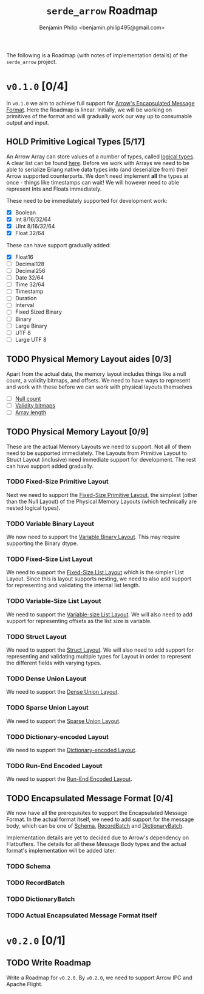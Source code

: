 #+title: ~serde_arrow~ Roadmap
#+author: Benjamin Philip <benjamin.philip495@gmail.com>

The following is a Roadmap (with notes of implementation details) of the
~serde_arrow~ project.

* ~v0.1.0~ [0/4]

In ~v0.1.0~ we aim to achieve full support for [[https://arrow.apache.org/docs/format/Columnar.html#encapsulated-message-format][Arrow's Encapsulated Message
Format]]. Here the Roadmap is linear. Initially, we will be working on
primitives of the format and will gradually work our way up to consumable output
and input.

** HOLD Primitive Logical Types [5/17]

An Arrow Array can store values of a number of types, called [[https://arrow.apache.org/docs/format/Columnar.html#logical-types][logical types]]. A
clear list can be found [[https://arrow.apache.org/docs/status.html#data-types][here]]. Before we work with Arrays we need to be able to
serialize Erlang native data types into (and deserialize from) their Arrow
supported counterparts. We don't need implement *all* the types at once - things
like timestamps can wait! We will however need to able represent Ints and Floats
immediately.

These need to be immediately supported for development work:

- [X] Boolean
- [X] Int 8/16/32/64
- [X] UInt 8/16/32/64
- [X] Float 32/64

These can have support gradually added:

- [X] Float16
- [ ] Decimal128
- [ ] Decimal256
- [ ] Date 32/64
- [ ] Time 32/64
- [ ] Timestamp
- [ ] Duration
- [ ] Interval
- [ ] Fixed Sized Binary
- [ ] Binary
- [ ] Large Binary
- [ ] UTF 8
- [ ] Large UTF 8

** TODO Physical Memory Layout aides [0/3]

Apart from the actual data, the memory layout includes things like a null count,
a validity bitmaps, and offsets. We need to have ways to represent and work with
these before we can work with physical layouts themselves

- [ ] [[https://arrow.apache.org/docs/format/Columnar.html#null-count][Null count]]
- [ ] [[https://arrow.apache.org/docs/format/Columnar.html#validity-bitmaps][Validity bitmaps]]
- [ ] [[https://arrow.apache.org/docs/format/Columnar.html#array-lengths][Array length]]

** TODO Physical Memory Layout [0/9]

These are the actual Memory Layouts we need to support. Not all of them need to
be supported immediately. The Layouts from Primitive Layout to Struct Layout
(inclusive) need immediate support for development. The rest can have support
added gradually.

*** TODO Fixed-Size Primitive Layout

Next we need to support the [[https://arrow.apache.org/docs/format/Columnar.html#fixed-size-primitive-layout][Fixed-Size Primitive Layout]], the simplest (other
than the Null Layout) of the Physical Memory Layouts (which technically are
nested logical types).

*** TODO Variable Binary Layout

We now need to support the [[https://arrow.apache.org/docs/format/Columnar.html#variable-size-binary-layout][Variable Binary Layout]]. This may require supporting
the Binary dtype.

*** TODO Fixed-Size List Layout

We need to support the [[https://arrow.apache.org/docs/format/Columnar.html#fixed-size-list-layout][Fixed-Size List Layout]] which is the simpler List Layout.
Since this is layout supports nesting, we need to also add support for
representing and validating the internal list length.

*** TODO Variable-Size List Layout

We need to support the [[https://arrow.apache.org/docs/format/Columnar.html#variable-size-list-layout][Variable-size List Layout]]. We will also need to add
support for representing offsets as the list size is variable.

*** TODO Struct Layout

We need to support the [[https://arrow.apache.org/docs/format/Columnar.html#struct-layout][Struct Layout]]. We will also need to add support for
representing and validating multiple types for Layout in order to represent the
different fields with varying types.

*** TODO Dense Union Layout

We need to support the [[https://arrow.apache.org/docs/format/Columnar.html#dense-union][Dense Union Layout]].

*** TODO Sparse Union Layout

We need to support the [[https://arrow.apache.org/docs/format/Columnar.html#sparse-union][Sparse Union Layout]].

*** TODO Dictionary-encoded Layout

We need to support the [[https://arrow.apache.org/docs/format/Columnar.html#dictionary-encoded-layout][Dictionary-encoded Layout]].

*** TODO Run-End Encoded Layout

We need to support the [[https://arrow.apache.org/docs/format/Columnar.html#run-end-encoded-layout][Run-End Encoded Layout]].

** TODO Encapsulated Message Format [0/4]

We now have all the prerequisites to support the Encapsulated Message Format. In
the actual format itself, we need to add support for the message body, which can
be one of [[https://arrow.apache.org/docs/format/Columnar.html#schema-message][Schema]], [[https://arrow.apache.org/docs/format/Columnar.html#recordbatch-message][RecordBatch]] and [[https://arrow.apache.org/docs/format/Columnar.html#dictionary-messages][DictionaryBatch]].

Implementation details are yet to decided due to Arrow's dependency on
Flatbuffers. The details for all these Message Body types and the actual
format's implementation will be added later.

*** TODO Schema

*** TODO RecordBatch

*** TODO DictionaryBatch

*** TODO Actual Encapsulated Message Format itself

* ~v0.2.0~ [0/1]
** TODO Write Roadmap
Write a Roadmap for ~v0.2.0~. By ~v0.2.0~, we need to support Arrow IPC and
Apache Flight.
